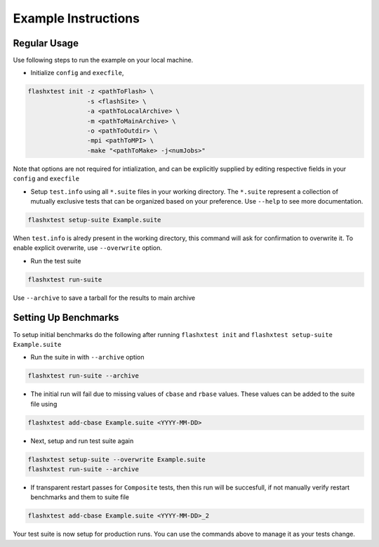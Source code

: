######################
 Example Instructions
######################

***************
 Regular Usage
***************

Use following steps to run the example on your local machine.

-  Initialize ``config`` and ``execfile``,

.. code::

   flashxtest init -z <pathToFlash> \
                   -s <flashSite> \
                   -a <pathToLocalArchive> \
                   -m <pathToMainArchive> \
                   -o <pathToOutdir> \
                   -mpi <pathToMPI> \
                   -make "<pathToMake> -j<numJobs>"

Note that options are not required for intialization, and can be
explicitly supplied by editing respective fields in your ``config`` and
``execfile``

-  Setup ``test.info`` using all ``*.suite`` files in your working
   directory. The ``*.suite`` represent a collection of mutually
   exclusive tests that can be organized based on your preference. Use
   ``--help`` to see more documentation.

.. code::

   flashxtest setup-suite Example.suite

When ``test.info`` is alredy present in the working directory, this
command will ask for confirmation to overwrite it. To enable explicit
overwrite, use ``--overwrite`` option.

-  Run the test suite

.. code::

   flashxtest run-suite

Use ``--archive`` to save a tarball for the results to main archive

***********************
 Setting Up Benchmarks
***********************

To setup initial benchmarks do the following after running ``flashxtest
init`` and ``flashxtest setup-suite Example.suite``

-  Run the suite in with ``--archive`` option

.. code::

   flashxtest run-suite --archive

-  The initial run will fail due to missing values of ``cbase`` and
   ``rbase`` values. These values can be added to the suite file using

.. code::

   flashxtest add-cbase Example.suite <YYYY-MM-DD>

-  Next, setup and run test suite again

.. code::

   flashxtest setup-suite --overwrite Example.suite
   flashxtest run-suite --archive

-  If transparent restart passes for ``Composite`` tests, then this run
   will be succesfull, if not manually verify restart benchmarks and
   them to suite file

.. code::

   flashxtest add-cbase Example.suite <YYYY-MM-DD>_2

Your test suite is now setup for production runs. You can use the
commands above to manage it as your tests change.
